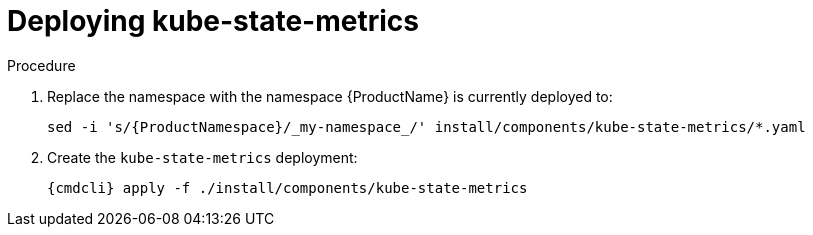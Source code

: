 // Module included in the following assemblies:
//
// assembly-monitoring-kube.adoc
// assembly-monitoring-oc.adoc

[id='deploy-kube-state-metrics-{context}']
= Deploying kube-state-metrics

.Procedure

. Replace the namespace with the namespace {ProductName} is currently deployed to:
+
[options="nowrap",subs="attributes"]
----
sed -i 's/{ProductNamespace}/_my-namespace_/' install/components/kube-state-metrics/*.yaml
----

. Create the `kube-state-metrics` deployment:
+
[options="nowrap",subs="attributes"]
----
{cmdcli} apply -f ./install/components/kube-state-metrics
----
